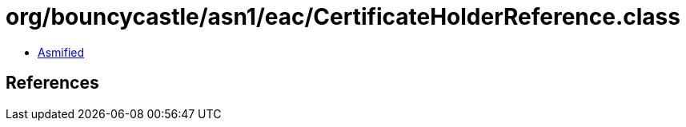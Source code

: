= org/bouncycastle/asn1/eac/CertificateHolderReference.class

 - link:CertificateHolderReference-asmified.java[Asmified]

== References

